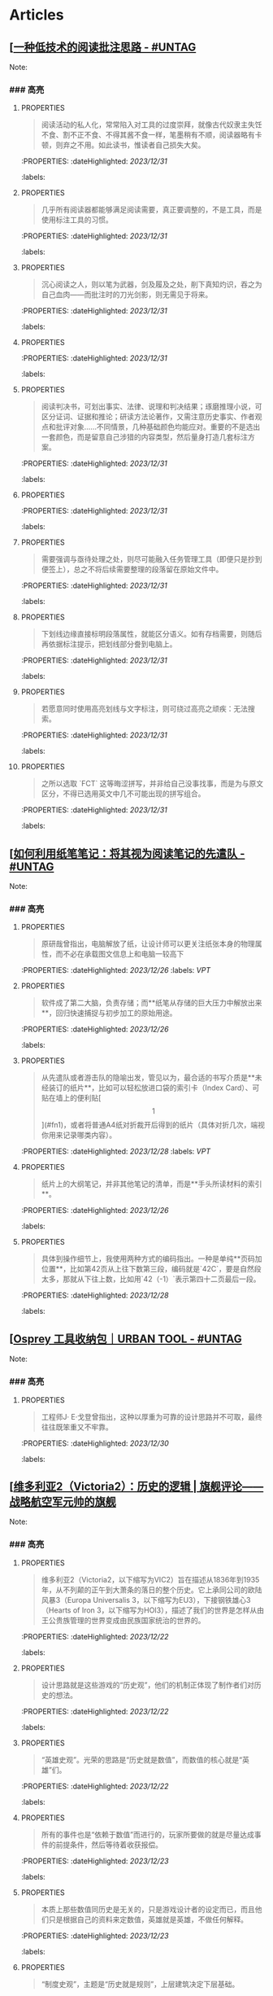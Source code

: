 * Articles
** [[[https://utgd.net/article/20107][一种低技术的阅读批注思路 - #UNTAG]]
:PROPERTIES:
:heading: true
:collapsed: true
:author: Minja
:labels: [[PKM]]
:date-published: [[2023/12/06]]
:END:
Note:
*** ### 高亮
:PROPERTIES:
:collapsed: true
:END:
**** :PROPERTIES:
:END:
#+BEGIN_QUOTE
阅读活动的私人化，常常陷入对工具的过度崇拜，就像古代奴隶主失饪不食、割不正不食、不得其酱不食一样，笔墨稍有不顺，阅读器略有卡顿，则弃之不用。如此读书，惟读者自己损失大矣。
#+END_QUOTE
:PROPERTIES:
:dateHighlighted: [[2023/12/31]]
:labels: 
:END:
**** :PROPERTIES:
:END:
#+BEGIN_QUOTE
几乎所有阅读器都能够满足阅读需要，真正要调整的，不是工具，而是使用标注工具的习惯。
#+END_QUOTE
:PROPERTIES:
:dateHighlighted: [[2023/12/31]]
:labels: 
:END:
**** :PROPERTIES:
:END:
#+BEGIN_QUOTE
沉心阅读之人，则以笔为武器，剑及履及之处，削下真知灼识，吞之为自己血肉——而批注时的刀光剑影，则无需见于将来。
#+END_QUOTE
:PROPERTIES:
:dateHighlighted: [[2023/12/31]]
:labels: 
:END:
**** :PROPERTIES:
:END:
#+BEGIN_QUOTE
* 红色，主语，关键词；
* 蓝色，谓语，理论；
* 黄色，宾语，案例；
* 紫色，强调
#+END_QUOTE
:PROPERTIES:
:dateHighlighted: [[2023/12/31]]
:labels: 
:END:
**** :PROPERTIES:
:END:
#+BEGIN_QUOTE
阅读判决书，可划出事实、法律、说理和判决结果；琢磨推理小说，可区分证词、证据和推论；研读方法论著作，又需注意历史事实、作者观点和批评对象……不同情景，几种基础颜色均能应对。重要的不是选出一套颜色，而是留意自己涉猎的内容类型，然后量身打造几套标注方案。
#+END_QUOTE
:PROPERTIES:
:dateHighlighted: [[2023/12/31]]
:labels: 
:END:
**** :PROPERTIES:
:END:
#+BEGIN_QUOTE
* 高亮线：主语，关键词；
* 下划线：谓语，理论；
* 波浪线：宾语，案例。
#+END_QUOTE
:PROPERTIES:
:dateHighlighted: [[2023/12/31]]
:labels: 
:END:
**** :PROPERTIES:
:END:
#+BEGIN_QUOTE
需要强调与亟待处理之处，则尽可能融入任务管理工具（即便只是抄到便签上），总之不将后续需要整理的段落留在原始文件中。
#+END_QUOTE
:PROPERTIES:
:dateHighlighted: [[2023/12/31]]
:labels: 
:END:
**** :PROPERTIES:
:END:
#+BEGIN_QUOTE
下划线边缘直接标明段落属性，就能区分语义。如有存档需要，则随后再依据标注提示，把划线部分誊到电脑上。
#+END_QUOTE
:PROPERTIES:
:dateHighlighted: [[2023/12/31]]
:labels: 
:END:
**** :PROPERTIES:
:END:
#+BEGIN_QUOTE
若愿意同时使用高亮划线与文字标注，则可绕过高亮之顽疾：无法搜索。
#+END_QUOTE
:PROPERTIES:
:dateHighlighted: [[2023/12/31]]
:labels: 
:END:
**** :PROPERTIES:
:END:
#+BEGIN_QUOTE
之所以选取 `FCT` 这等晦涩拼写，并非给自己没事找事，而是为与原文区分，不得已选用英文中几不可能出现的拼写组合。
#+END_QUOTE
:PROPERTIES:
:dateHighlighted: [[2023/12/31]]
:labels: 
:END:
** [[[https://utgd.net/article/20459][如何利用纸笔笔记：将其视为阅读笔记的先遣队 - #UNTAG]]
:PROPERTIES:
:heading: true
:collapsed: true
:author: Minja
:labels: [[PKM]]
:date-published: [[2023/11/07]]
:END:
Note:
*** ### 高亮
:PROPERTIES:
:collapsed: true
:END:
**** :PROPERTIES:
:END:
#+BEGIN_QUOTE
原研哉曾指出，电脑解放了纸，让设计师可以更关注纸张本身的物理属性，而不必在承载图文信息上和电脑一较高下
#+END_QUOTE
:PROPERTIES:
:dateHighlighted: [[2023/12/26]]
:labels: [[VPT]]
:END:
**** :PROPERTIES:
:END:
#+BEGIN_QUOTE
软件成了第二大脑，负责存储；而**纸笔从存储的巨大压力中解放出来**，回归快速捕捉与初步加工的原始用途。
#+END_QUOTE
:PROPERTIES:
:dateHighlighted: [[2023/12/26]]
:labels: 
:END:
**** :PROPERTIES:
:END:
#+BEGIN_QUOTE
从先遣队或者游击队的隐喻出发，管见以为，最合适的书写介质是**未经装订的纸片**，比如可以轻松放进口袋的索引卡（Index Card）、可贴在墙上的便利贴[\[1\]](#fn1)，或者将普通A4纸对折裁开后得到的纸片（具体对折几次，端视你用来记录哪类内容）。
#+END_QUOTE
:PROPERTIES:
:dateHighlighted: [[2023/12/28]]
:labels: [[VPT]]
:END:
**** :PROPERTIES:
:END:
#+BEGIN_QUOTE
纸片上的大纲笔记，并非其他笔记的清单，而是**手头所读材料的索引**。
#+END_QUOTE
:PROPERTIES:
:dateHighlighted: [[2023/12/26]]
:labels: 
:END:
**** :PROPERTIES:
:END:
#+BEGIN_QUOTE
具体到操作细节上，我使用两种方式的编码指出。一种是单纯**页码加位置**，比如第42页从上往下数第三段，编码就是`42C`，要是自然段太多，那就从下往上数，比如用`42（-1）`表示第四十二页最后一段。
#+END_QUOTE
:PROPERTIES:
:dateHighlighted: [[2023/12/28]]
:labels: 
:END:
** [[[https://utgd.net/article/20409][Osprey 工具收纳包｜URBAN TOOL - #UNTAG]]
:PROPERTIES:
:heading: true
:collapsed: true
:author: Minja
:labels: [[GDS]]
:date-published: [[2023/12/06]]
:END:
Note:
*** ### 高亮
:PROPERTIES:
:collapsed: true
:END:
**** :PROPERTIES:
:END:
#+BEGIN_QUOTE
工程师J· E·戈登曾指出，这种以厚重为可靠的设计思路并不可取，最终往往既笨重又不牢靠。
#+END_QUOTE
:PROPERTIES:
:dateHighlighted: [[2023/12/30]]
:labels: 
:END:
** [[[https://necromanov.wordpress.com/2010/09/01/victoria2/][维多利亚2（Victoria2）：历史的逻辑 | 旗舰评论——战略航空军元帅的旗舰]]
:PROPERTIES:
:heading: true
:collapsed: true
:author: Necromanov
:labels: [[Games]]
:date-published: [[2010/09/01]]
:END:
Note:
*** ### 高亮
:PROPERTIES:
:collapsed: true
:END:
**** :PROPERTIES:
:END:
#+BEGIN_QUOTE
维多利亚2（Victoria2，以下缩写为VIC2）旨在描述从1836年到1935年，从不列颠的正午到大萧条的落日的整个历史。它上承同公司的欧陆风暴3（Europa Universalis 3，以下缩写为EU3），下接钢铁雄心3（Hearts of Iron 3，以下缩写为HOI3），描述了我们的世界是怎样从由王公贵族管理的世界变成由民族国家统治的世界的。
#+END_QUOTE
:PROPERTIES:
:dateHighlighted: [[2023/12/22]]
:labels: 
:END:
**** :PROPERTIES:
:END:
#+BEGIN_QUOTE
设计思路就是这些游戏的“历史观”，他们的机制正体现了制作者们对历史的想法。
#+END_QUOTE
:PROPERTIES:
:dateHighlighted: [[2023/12/22]]
:labels: 
:END:
**** :PROPERTIES:
:END:
#+BEGIN_QUOTE
“英雄史观”。光荣的思路是“历史就是数值”，而数值的核心就是“英雄”们。
#+END_QUOTE
:PROPERTIES:
:dateHighlighted: [[2023/12/22]]
:labels: 
:END:
**** :PROPERTIES:
:END:
#+BEGIN_QUOTE
所有的事件也是“依赖于数值”而进行的，玩家所要做的就是尽量达成事件的前提条件，然后等待着收获报偿。
#+END_QUOTE
:PROPERTIES:
:dateHighlighted: [[2023/12/23]]
:labels: 
:END:
**** :PROPERTIES:
:END:
#+BEGIN_QUOTE
本质上那些数值同历史是无关的，只是游戏设计者的设定而已，而且他们只是根据自己的资料来定数值，英雄就是英雄，不做任何解释。
#+END_QUOTE
:PROPERTIES:
:dateHighlighted: [[2023/12/23]]
:labels: 
:END:
**** :PROPERTIES:
:END:
#+BEGIN_QUOTE
“制度史观”，主题是“历史就是规则”，上层建筑决定下层基础。
#+END_QUOTE
:PROPERTIES:
:dateHighlighted: [[2023/12/22]]
:labels: 
:END:
**** 这是最好玩的一个类别——但是也最不历史。
:PROPERTIES:
:END:
你的中国很可能没有长城，而是去抢了金字塔。游戏不会告诉你任何“为什么中国要建立长城而不是金字塔”  
的原因，也不会探讨“为什么德国的特色兵种要到装甲时代才出现”的理由。这些内容是“设计上的解释”，而不是“逻辑上的解释”。  
玩家想要建立长城是因为设计师说“这个奇迹可以让野蛮人不进入你的国境之内”，而不是因为他玩的是中国，同漫长的草原边境接壤，自己身后又有肥沃的土地。
#+BEGIN_QUOTE
历史只是游戏设计师们用来构建规则的小点缀，是他们用来写文档的灵感，却不是他们追求的目标。
#+END_QUOTE
:PROPERTIES:
:dateHighlighted: [[2023/12/23]]
:labels: 
:END:
**** :PROPERTIES:
:END:
#+BEGIN_QUOTE
基于“历史决定论”而产生的“历史就是事件”。
#+END_QUOTE
:PROPERTIES:
:dateHighlighted: [[2023/12/23]]
:labels: 
:END:
**** :PROPERTIES:
:END:
#+BEGIN_QUOTE
“事件驱动史观”同样不是真正的历史逻辑，它本质上只是一种不断检查历史状态的保险器。
#+END_QUOTE
:PROPERTIES:
:dateHighlighted: [[2023/12/23]]
:labels: 
:END:
** [[[https://necromanov.wordpress.com/2016/05/24/stellaris/][群星（Stellaris）：当文明遇到历史逻辑 | 旗舰评论——战略航空军元帅的旗舰]]
:PROPERTIES:
:heading: true
:collapsed: true
:author: Necromanov
:labels: [[Games]]
:date-published: [[2016/05/24]]
:END:
Note:
*** ### 高亮
:PROPERTIES:
:collapsed: true
:END:
**** :PROPERTIES:
:END:
#+BEGIN_QUOTE
席德·梅尔的文明是游戏设计史上一个极为特殊的作品。它从桌游中吸取养分，却做出了完全不同于传统桌游的体验，它所开创的品类就是4X游戏。这个类型被游戏设计师Alan Emrich用四个Ex开头的英文单词定义为“4X”：探索（_Explore_）、扩张（_Expand_）、开发（_Exploit_）、征服（_Exterminate_）。
#+END_QUOTE
:PROPERTIES:
:dateHighlighted: [[2023/12/22]]
:labels: 
:END:
**** :PROPERTIES:
:END:
#+BEGIN_QUOTE
即时战略游戏也有“探索、扩张、开发、征服”（有兴趣的读者可以自己观察这四个要素是怎么构成即时战略游戏，甚至英雄联盟这样的MOBA游戏的核心循环的），但即时战略游戏绝不会让人有这种“赶紧我要再建个基地研发个科技”的感觉。
#+END_QUOTE
:PROPERTIES:
:dateHighlighted: [[2023/12/22]]
:labels: 
:END:
**** :PROPERTIES:
:END:
#+BEGIN_QUOTE
几乎所有的德式桌游（没错，有一个巨大的桌游分类叫做德式桌游，德意志的桌游世界第一），都有类似的多种资源不同循环机制的设计，大多数并不能做到“再来一回合”的快感。德式桌游的核心乐趣是“估值”，但这种估值负担太重了，重到了玩完一把大家脑内的计算能力都过载的程度。只有那些数学系的高手能沉迷于德式估值当中，我们这些一般人绝对不可能像玩文明一样，一晚又一晚持续进行德式桌游。
#+END_QUOTE
:PROPERTIES:
:dateHighlighted: [[2023/12/22]]
:labels: 
:END:
**** :PROPERTIES:
:END:
#+BEGIN_QUOTE
文明类游戏的核心乐趣已经呼之欲出：将多样化的行动和精密的估值结合起来。那就是我们在玩这种战略游戏时，反复操作并获得快感的核心内容：决策。

文明发明，而被群星及其他4X游戏所继承那个核心设计乐趣，是“决策”，以及随之而来的“决策的结果反馈”。
#+END_QUOTE
:PROPERTIES:
:dateHighlighted: [[2023/12/22]]
:labels: 
:END:
** [[[https://necromanov.wordpress.com/2023/10/23/%E9%80%89%E6%8B%A9%E7%9A%84%E8%83%9C%E5%88%A9%EF%BC%9A%E5%8D%9A%E5%BE%B73%EF%BC%8C%E6%98%9F%E7%A9%BA%E4%B8%8E%E8%A7%86%E9%A2%91%E4%BC%A0%E6%92%AD%E6%97%B6%E4%BB%A3%E7%9A%84rpg%E8%AE%BE%E8%AE%A1/][选择的胜利：博德3，星空与视频传播时代的RPG设计 | 旗舰评论——战略航空军元帅的旗舰]]
:PROPERTIES:
:heading: true
:collapsed: true
:author: 发表于
:labels: [[Games]][[RSS]]
:date-published: [[2023/10/23]]
:END:
Note:
*** ### 高亮
:PROPERTIES:
:collapsed: true
:END:
**** :PROPERTIES:
:END:
#+BEGIN_QUOTE
核心玩家喜欢的那些元素：宏大复杂的世界观和对话任务树，还有高度自由充满脑洞的玩法和复杂的系统。
#+END_QUOTE
:PROPERTIES:
:dateHighlighted: [[2023/12/26]]
:labels: 
:END:
**** :PROPERTIES:
:END:
#+BEGIN_QUOTE
正如游戏行业的任何时候一样。人们追逐的流行概念如梦幻泡影，而坚守的核心玩法价值则在技术背景的飞速变幻之中，成为了新时代所召唤的选民。
#+END_QUOTE
:PROPERTIES:
:dateHighlighted: [[2023/12/26]]
:labels: 
:END:
**** :PROPERTIES:
:END:
#+BEGIN_QUOTE
在这个视频和直播决定命运的新时代里，正确的游戏设计将会是什么样的——而博德3与星空，Todd与Swen，Bethesda与Larian多年来的兴衰，恰巧是当下讨论这一问题最好的分析对象。
#+END_QUOTE
:PROPERTIES:
:dateHighlighted: [[2023/12/26]]
:labels: 
:END:
**** :PROPERTIES:
:END:
#+BEGIN_QUOTE
“小众品类爆卖”才是游戏行业真正成功的秘诀，“跟风当下流行”反而不是。MOBA可追溯到即时策略游戏的MOD，BR可追溯到ARMA3，生存可追溯到DayZ，沙盒可追溯到矮人要塞，撤离可追溯到塔科夫，现代开放世界可追溯到莎木，没有一个不是“小众核心”到相当程度的起源。
#+END_QUOTE
:PROPERTIES:
:dateHighlighted: [[2023/12/26]]
:labels: 
:END:
**** :PROPERTIES:
:END:
#+BEGIN_QUOTE
CRPG这一个品类的奇妙历史，你都能感觉到在这其中的讽刺性：这个品类的游戏很多其实根本就不“小众核心”。它销量低的假象，完全是由核心玩家们的定义造成的——当一家CRPG公司的游戏大卖之后，他大卖的那些游戏就会被玩家们开除CRPG籍！

上古卷轴1和2可以是CRPG，上古卷轴4和5当然就不是；辐射1和2可以是CRPG，辐射3、4当然就不是；龙腾世纪1可以是CRPG，质量效应3当然就不是；巫师1可以是CRPG，但巫师3和赛博朋克2077当然就不是。同样，这个规律放在神界原罪和博得之门3上也是有效的：当玩家们发现博得之门3大卖了以后，类似“Tactical RPG”、“Turn-based Strategy”这些“小众”品类标签的票数权重大减，被大家冷酷的抛弃了……
#+END_QUOTE
:PROPERTIES:
:dateHighlighted: [[2023/12/26]]
:labels: 
:END:
**** :PROPERTIES:
:END:
#+BEGIN_QUOTE
整个第一章的每一场战斗、每一个小任务，几乎都有这样密集的选择和毫无顾忌的分支设计，完全不在乎玩家杀掉的角色是否有10万字后续对话，或者他们的决策是否会导致占全游戏几分之一的重要NPC全军覆没。
#+END_QUOTE
:PROPERTIES:
:dateHighlighted: [[2023/12/26]]
:labels: 
:END:
**** :PROPERTIES:
:END:
#+BEGIN_QUOTE
如果在十年前，我可能会认为，这样大胆而多变的选择设计是有一定危险性的。这一方面会极大增加内容工作量，同时也不一定能讨到好：错误的选项可能意味着对玩家连续几十个小时的惩罚，也意味着团队花费了无数个小时做出的内容会被玩家完全错过，更可能因为任务状况互相覆盖产生数不清的Bug（如果你尝试过博德3的知名BUG“善良明萨拉路线”，就会明白这些任务判定条件互相影响造成的Bug是多么复杂）。
#+END_QUOTE
:PROPERTIES:
:dateHighlighted: [[2023/12/26]]
:labels: 
:END:
**** :PROPERTIES:
:END:
#+BEGIN_QUOTE
在这样的传播环境中，玩家们是能够互相交流，从而意识到这些选择背后的工作量的。当一个任务拥有多个甚至是不合常理的选择时，玩家们就真的会体会到“啊，这个游戏的内容量真的非常丰富”。甚至就连只看直播的云玩家，很多也能体会到这些选择背后内容量的厉害。
#+END_QUOTE
:PROPERTIES:
:dateHighlighted: [[2023/12/26]]
:labels: 
:END:
**** :PROPERTIES:
:END:
#+BEGIN_QUOTE
每一个有意义的选择设计，价值都可能相当于数十万美元的宣发投放和口碑。做有意义的选择、做值得传播的故事不再是可有可无、锦上添花的投入了，它将是2020年代性价比最高的成本投入点之一，是未来十年游戏行业最重要的内容竞争重点。
#+END_QUOTE
:PROPERTIES:
:dateHighlighted: [[2023/12/26]]
:labels: 
:END:
**** :PROPERTIES:
:END:
#+BEGIN_QUOTE
一个好的设计框架本身，必须要能容纳多种多样的解决方式，设计师才能面对这些解决方式设计出有趣的选择，同时满足“有传播性”和“不套路”的需求。
#+END_QUOTE
:PROPERTIES:
:dateHighlighted: [[2023/12/26]]
:labels: 
:END:
**** :PROPERTIES:
:END:
#+BEGIN_QUOTE
RPG在历史上留下了无数成功和失败的设计经验，其中只有五个主要玩法策略，历经历史考验留存至今：战斗、交易、交涉、潜行（偷窃）和解谜。
#+END_QUOTE
:PROPERTIES:
:dateHighlighted: [[2023/12/26]]
:labels: 
:END:
**** :PROPERTIES:
:END:
#+BEGIN_QUOTE
框架搞定了，接下来就进入第二个更难的要点：基于设计框架来创造富有变化性的选择。如果只是每个敌人都可以偷窃，每个非敌对的战斗都可以交涉，每个战斗都可以上元素反应，这不过是另外一种套路化的罐头而已，玩家很快就会腻了。好游戏和不好的游戏，甚至一个游戏内好的设计和不那么好的设计，都体现在这一层面。
#+END_QUOTE
:PROPERTIES:
:dateHighlighted: [[2023/12/26]]
:labels: 
:END: